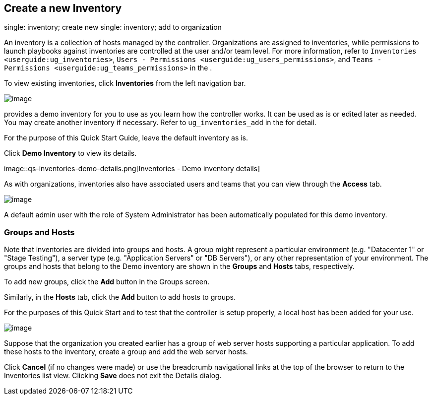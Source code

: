 == Create a new Inventory

single: inventory; create new single: inventory; add to organization

An inventory is a collection of hosts managed by the controller.
Organizations are assigned to inventories, while permissions to launch
playbooks against inventories are controlled at the user and/or team
level. For more information, refer to
`Inventories <userguide:ug_inventories>`,
`Users - Permissions <userguide:ug_users_permissions>`, and
`Teams - Permissions <userguide:ug_teams_permissions>` in the .

To view existing inventories, click *Inventories* from the left
navigation bar.

image::qs-inventories-default-list-view.png[image]

provides a demo inventory for you to use as you learn how the controller
works. It can be used as is or edited later as needed. You may create
another inventory if necessary. Refer to `ug_inventories_add` in the for
detail.

For the purpose of this Quick Start Guide, leave the default inventory
as is.

Click *Demo Inventory* to view its details.

image::qs-inventories-demo-details.png[Inventories
- Demo inventory details]

As with organizations, inventories also have associated users and teams
that you can view through the *Access* tab.

image::qs-inventories-default-access-list-view.png[image]

A default admin user with the role of System Administrator has been
automatically populated for this demo inventory.

=== Groups and Hosts

Note that inventories are divided into groups and hosts. A group might
represent a particular environment (e.g. "Datacenter 1" or "Stage
Testing"), a server type (e.g. "Application Servers" or "DB Servers"),
or any other representation of your environment. The groups and hosts
that belong to the Demo inventory are shown in the *Groups* and *Hosts*
tabs, respectively.

To add new groups, click the *Add* button in the Groups screen.

Similarly, in the *Hosts* tab, click the *Add* button to add hosts to
groups.

For the purposes of this Quick Start and to test that the controller is
setup properly, a local host has been added for your use.

image::qs-inventories-default-host.png[image]

Suppose that the organization you created earlier has a group of web
server hosts supporting a particular application. To add these hosts to
the inventory, create a group and add the web server hosts.

Click *Cancel* (if no changes were made) or use the breadcrumb
navigational links at the top of the browser to return to the
Inventories list view. Clicking *Save* does not exit the Details dialog.
